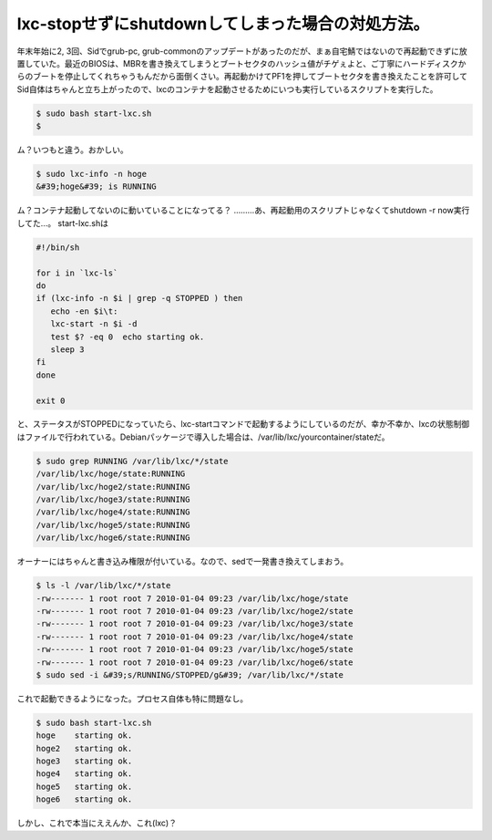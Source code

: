 ﻿lxc-stopせずにshutdownしてしまった場合の対処方法。
##################################################################


年末年始に2, 3回、Sidでgrub-pc, grub-commonのアップデートがあったのだが、まぁ自宅鯖ではないので再起動できずに放置していた。最近のBIOSは、MBRを書き換えてしまうとブートセクタのハッシュ値がチゲぇよと、ご丁寧にハードディスクからのブートを停止してくれちゃうもんだから面倒くさい。再起動かけてPF1を押してブートセクタを書き換えたことを許可してSid自体はちゃんと立ち上がったので、lxcのコンテナを起動させるためにいつも実行しているスクリプトを実行した。

.. code-block:: none

   $ sudo bash start-lxc.sh
   $


ム？いつもと違う。おかしい。

.. code-block:: none

   $ sudo lxc-info -n hoge
   &#39;hoge&#39; is RUNNING


ム？コンテナ起動してないのに動いていることになってる？ ………あ、再起動用のスクリプトじゃなくてshutdown -r now実行してた…。
start-lxc.shは

.. code-block:: none

   #!/bin/sh
   
   for i in `lxc-ls`
   do
   if (lxc-info -n $i | grep -q STOPPED ) then
      echo -en $i\t: 
      lxc-start -n $i -d
      test $? -eq 0  echo starting ok. 
      sleep 3
   fi
   done
   
   exit 0


と、ステータスがSTOPPEDになっていたら、lxc-startコマンドで起動するようにしているのだが、幸か不幸か、lxcの状態制御はファイルで行われている。Debianパッケージで導入した場合は、/var/lib/lxc/yourcontainer/stateだ。

.. code-block:: none

   $ sudo grep RUNNING /var/lib/lxc/*/state
   /var/lib/lxc/hoge/state:RUNNING
   /var/lib/lxc/hoge2/state:RUNNING
   /var/lib/lxc/hoge3/state:RUNNING
   /var/lib/lxc/hoge4/state:RUNNING
   /var/lib/lxc/hoge5/state:RUNNING
   /var/lib/lxc/hoge6/state:RUNNING


オーナーにはちゃんと書き込み権限が付いている。なので、sedで一発書き換えてしまおう。

.. code-block:: none

   $ ls -l /var/lib/lxc/*/state
   -rw------- 1 root root 7 2010-01-04 09:23 /var/lib/lxc/hoge/state
   -rw------- 1 root root 7 2010-01-04 09:23 /var/lib/lxc/hoge2/state
   -rw------- 1 root root 7 2010-01-04 09:23 /var/lib/lxc/hoge3/state
   -rw------- 1 root root 7 2010-01-04 09:23 /var/lib/lxc/hoge4/state
   -rw------- 1 root root 7 2010-01-04 09:23 /var/lib/lxc/hoge5/state
   -rw------- 1 root root 7 2010-01-04 09:23 /var/lib/lxc/hoge6/state
   $ sudo sed -i &#39;s/RUNNING/STOPPED/g&#39; /var/lib/lxc/*/state


これで起動できるようになった。プロセス自体も特に問題なし。

.. code-block:: none

   $ sudo bash start-lxc.sh
   hoge    starting ok.
   hoge2   starting ok.
   hoge3   starting ok.
   hoge4   starting ok.
   hoge5   starting ok.
   hoge6   starting ok.


しかし、これで本当にええんか、これ(lxc)？



.. author:: mkouhei
.. categories:: Unix/Linux, Debian, Ops, virt., 
.. tags::


